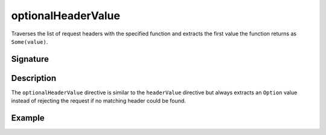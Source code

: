 .. _-optionalHeaderValue-:

optionalHeaderValue
===================

Traverses the list of request headers with the specified function and extracts the first value the function returns as
``Some(value)``.

Signature
---------

.. includecode2:: /../../akka-http/src/main/scala/akka/http/scaladsl/server/directives/HeaderDirectives.scala
   :snippet: optionalHeaderValue

Description
-----------

The ``optionalHeaderValue`` directive is similar to the ``headerValue`` directive but always extracts an ``Option``
value instead of rejecting the request if no matching header could be found.

Example
-------

.. includecode2:: ../../../../code/docs/http/scaladsl/server/directives/HeaderDirectivesExamplesSpec.scala
   :snippet: optionalHeaderValue-0
